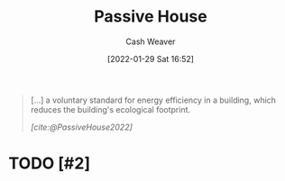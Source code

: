 :PROPERTIES:
:ID:       846cdec4-5f6c-4dd9-99a4-d30ea0b61180
:DIR:      /usr/local/google/home/cashweaver/proj/roam/attachments/846cdec4-5f6c-4dd9-99a4-d30ea0b61180
:END:
#+title: Passive House
#+FILETAGS: :concept:
#+author: Cash Weaver
#+date: [2022-01-29 Sat 16:52]
#+hugo_draft: t

#+begin_quote
[...] a voluntary standard for energy efficiency in a building, which reduces the building's ecological footprint.

/[cite:@PassiveHouse2022]/
#+end_quote

* TODO [#2]
#+print_bibliography:

* Anki :noexport:
:PROPERTIES:
:ANKI_DECK: Default
:END:


